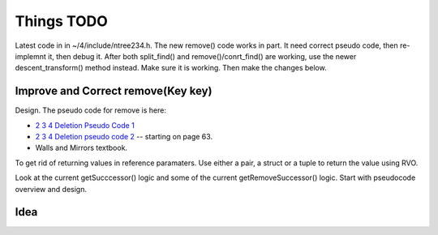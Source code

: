 Things TODO
===========

Latest code in in ~/4/include/ntree234.h. The new remove() code works in part. It need correct pseudo code, then re-implemnt it, then debug it.
After both split_find() and remove()/conrt_find() are working, use the newer descent_transform() method instead. Make sure it is working. Then make the changes below.

Improve and Correct remove(Key key)
-----------------------------------

Design. The pseudo code for remove is here:

* `2 3 4 Deletion Pseudo Code 1 <http://www.cs.ubc.ca/~liorma/cpsc320/files/B-trees.pdf>`_
* `2 3 4 Deletion pseudo code 2 <http://www2.thu.edu.tw/~emtools/Adv.%20Data%20Structure/2-3,2-3-4%26red-blackTree_952.pdf>`_  -- starting on page 63.
* Walls and Mirrors textbook.

To get rid of returning values in reference paramaters. Use either a pair, a struct or a tuple to return the value using RVO.

Look at the current getSucccessor() logic and some of the current getRemoveSuccessor() logic. Start with pseudocode overview and design.


Idea
----


